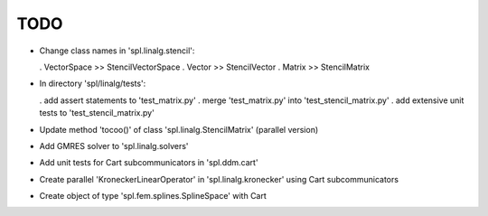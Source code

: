 TODO
====

* Change class names in 'spl.linalg.stencil':

  . VectorSpace >> StencilVectorSpace
  . Vector      >> StencilVector
  . Matrix      >> StencilMatrix 

* In directory 'spl/linalg/tests':

  . add assert statements to 'test_matrix.py'
  . merge 'test_matrix.py' into 'test_stencil_matrix.py'
  . add extensive unit tests to 'test_stencil_matrix.py'

* Update method 'tocoo()' of class 'spl.linalg.StencilMatrix' (parallel version)

* Add GMRES solver to 'spl.linalg.solvers'

* Add unit tests for Cart subcommunicators in 'spl.ddm.cart'

* Create parallel 'KroneckerLinearOperator' in 'spl.linalg.kronecker' using Cart subcommunicators

* Create object of type 'spl.fem.splines.SplineSpace' with Cart
